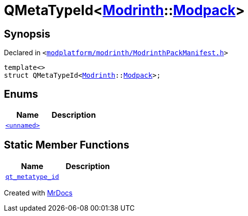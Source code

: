 [#QMetaTypeId-036]
= QMetaTypeId&lt;xref:Modrinth.adoc[Modrinth]::xref:Modrinth/Modpack.adoc[Modpack]&gt;
:relfileprefix: 
:mrdocs:


== Synopsis

Declared in `&lt;https://github.com/PrismLauncher/PrismLauncher/blob/develop/modplatform/modrinth/ModrinthPackManifest.h#L125[modplatform&sol;modrinth&sol;ModrinthPackManifest&period;h]&gt;`

[source,cpp,subs="verbatim,replacements,macros,-callouts"]
----
template&lt;&gt;
struct QMetaTypeId&lt;xref:Modrinth.adoc[Modrinth]::xref:Modrinth/Modpack.adoc[Modpack]&gt;;
----

== Enums
[cols=2]
|===
| Name | Description 

| xref:QMetaTypeId-036/03enum.adoc[`&lt;unnamed&gt;`] 
| 

|===
== Static Member Functions
[cols=2]
|===
| Name | Description 

| xref:QMetaTypeId-036/qt_metatype_id.adoc[`qt&lowbar;metatype&lowbar;id`] 
| 

|===





[.small]#Created with https://www.mrdocs.com[MrDocs]#
